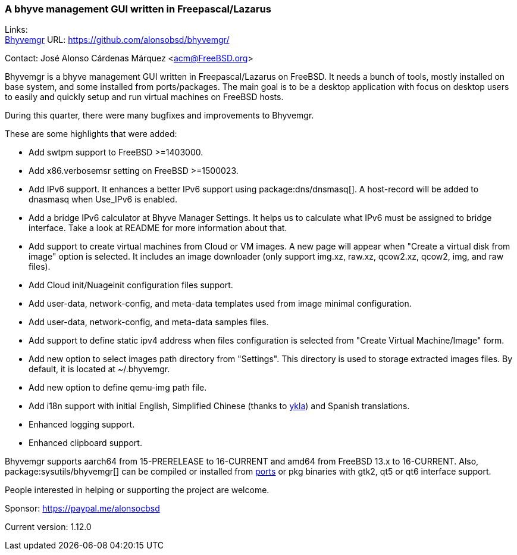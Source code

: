 === A bhyve management GUI written in Freepascal/Lazarus

Links: +
link:https://github.com/alonsobsd/bhyvemgr[Bhyvemgr] URL: link:https://github.com/alonsobsd/bhyvemgr/[] +

Contact: José Alonso Cárdenas Márquez <acm@FreeBSD.org>

Bhyvemgr is a bhyve management GUI written in Freepascal/Lazarus on FreeBSD.
It needs a bunch of tools, mostly installed on base system, and some installed from ports/packages.
The main goal is to be a desktop application with focus on desktop users to easily and quickly setup and run virtual machines on FreeBSD hosts.

During this quarter, there were many bugfixes and improvements to Bhyvemgr.

These are some highlights that were added:

- Add swtpm support to FreeBSD >=1403000.
- Add x86.verbosemsr setting on FreeBSD >=1500023.
- Add IPv6 support.
  It enhances a better IPv6 support using package:dns/dnsmasq[].
  A host-record will be added to dnasmasq when Use_IPv6 is enabled.
- Add a bridge IPv6 calculator at Bhyve Manager Settings.
  It helps us to calculate what IPv6 must be assigned to bridge interface.
  Take a look at README for more information about that.
- Add support to create virtual machines from Cloud or VM images.
  A new page will appear when "Create a virtual disk from image" option is selected.
  It includes an image downloader (only support img.xz, raw.xz, qcow2.xz, qcow2, img, and raw files).
- Add Cloud init/Nuageinit configuration files support.
- Add user-data, network-config, and meta-data templates used from image minimal configuration.
- Add user-data, network-config, and meta-data samples files.
- Add support to define static ipv4 address when files configuration is selected from "Create Virtual Machine/Image" form.
- Add new option to select images path directory from "Settings".
  This directory is used to storage extracted images files.
  By default, it is located at [.filename]#~/.bhyvemgr#.
- Add new option to define qemu-img path file.
- Add i18n support with initial English, Simplified Chinese (thanks to link:https://github.com/ykla[ykla]) and Spanish translations.
- Enhanced logging support.
- Enhanced clipboard support.

Bhyvemgr supports aarch64 from 15-PRERELEASE to 16-CURRENT and amd64 from FreeBSD 13.x to 16-CURRENT.
Also, package:sysutils/bhyvemgr[] can be compiled or installed from link:https://ports.freebsd.org/cgi/ports.cgi?query=bhyvemgr&stype=name&sektion=sysutils[ports] or pkg binaries with gtk2, qt5 or qt6 interface support.

People interested in helping or supporting the project are welcome.

Sponsor: https://paypal.me/alonsocbsd

Current version: 1.12.0

